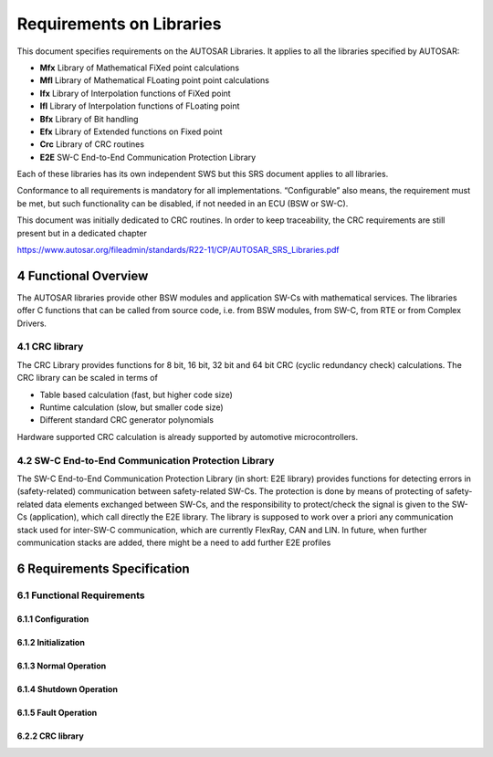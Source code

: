 Requirements on Libraries
=========================

This document specifies requirements on the AUTOSAR Libraries. It applies to all
the libraries specified by AUTOSAR:

- **Mfx** Library of Mathematical FiXed point calculations
- **Mfl** Library of Mathematical FLoating point point calculations
- **Ifx** Library of Interpolation functions of FiXed point
- **Ifl** Library of Interpolation functions of FLoating point
- **Bfx** Library of Bit handling
- **Efx** Library of Extended functions on Fixed point
- **Crc** Library of CRC routines
- **E2E** SW-C End-to-End Communication Protection Library

Each of these libraries has its own independent SWS but this SRS document applies to all libraries.

Conformance to all requirements is mandatory for all implementations. “Configurable” also means, 
the requirement must be met, but such functionality can be disabled, if not needed in an ECU 
(BSW or SW-C).

This document was initially dedicated to CRC routines. In order to keep traceability, the CRC 
requirements are still present but in a dedicated chapter

https://www.autosar.org/fileadmin/standards/R22-11/CP/AUTOSAR_SRS_Libraries.pdf


4 Functional Overview
---------------------

The AUTOSAR libraries provide other BSW modules and application SW-Cs with mathematical services.
The libraries offer C functions that can be called from source code, i.e. from BSW modules, from 
SW-C, from RTE or from Complex Drivers.


4.1 CRC library
^^^^^^^^^^^^^^^

The CRC Library provides functions for 8 bit, 16 bit, 32 bit and 64 bit CRC (cyclic redundancy 
check) calculations. The CRC library can be scaled in terms of

- Table based calculation (fast, but higher code size)
- Runtime calculation (slow, but smaller code size)
- Different standard CRC generator polynomials

Hardware supported CRC calculation is already supported by automotive microcontrollers.


4.2 SW-C End-to-End Communication Protection Library
^^^^^^^^^^^^^^^^^^^^^^^^^^^^^^^^^^^^^^^^^^^^^^^^^^^^

The SW-C End-to-End Communication Protection Library (in short: E2E library) provides functions for 
detecting errors in (safety-related) communication between safety-related SW-Cs. The protection is 
done by means of protecting of safety-related data elements exchanged between SW-Cs, and the 
responsibility to protect/check the signal is given to the SW-Cs (application), which call directly 
the E2E library. The library is supposed to work over a priori any communication stack used for 
inter-SW-C communication, which are currently FlexRay, CAN and LIN. In future, when further
communication stacks are added, there might be a need to add further E2E profiles


6 Requirements Specification
----------------------------

6.1 Functional Requirements
^^^^^^^^^^^^^^^^^^^^^^^^^^^

6.1.1 Configuration
"""""""""""""""""""

.. req:: The functional behavior of each library functions shall not be configurable
    :id: SRS_LIBS_00001
    :status: open
    :tags: bsw

    The functional behavior of library functions shall not be configurable. For some given inputs 
    (c function parameters), a function shall return always the same outputs, as defined with the 
    function specification. However, the internal behavior can be configurable. For examples: choose 
    resource consumption strategy e.g. priority to CPU/RAM/ROM. But this is implementation specific 
    and not standardized by AUTOSAR

    **Rationale:** A SW-C that uses a library function expects a deterministic and standardized 
    behavior. It the SW integrator has the possibility to configure and change the behavior, the 
    SW-C may react unexpectedly

    **Use Case:** Division function. In case of division by zero, the function shall always return 
    the same value. If the SW integrator has the possibility to configure this return value, it may 
    be right for some SW-Cs but it may also be catastrophic for other SW-Cs


.. req:: It shall be possible to configure the microcontroller so that the library code is shared 
         between all callers
    :id: SRS_LIBS_00015
    :status: open
    :tags: bsw

    In case memory partitioning is enabled on a given microcontroller, then it shall be possible to 
    configure the microcontroller so that the library code is shared between all callers of the shared 
    library.

    **Rationale:** This enables to reduce the Flash memory consumption.

    **Use Case:** In a partitioned system, SW-Cs in different partitions access the same library.


6.1.2 Initialization
""""""""""""""""""""

.. req:: A library shall be operational before all BSW modules and application SW-Cs
    :id: SRS_LIBS_00002
    :status: open
    :tags: bsw

    **Rationale:** A Library function may be called at the very first step of ECU initialization, 
    e.g. even by the OS or EcuM, thus the library shall be ready.

    **Use Case:** AUTOSAR OS initialization may call bit handling function


6.1.3 Normal Operation
""""""""""""""""""""""

.. req:: Using libraries shall not pass through a port interface
    :id: SRS_LIBS_00004
    :status: open
    :tags: bsw

    SW-Cs shall directly invoke library functions, without passing through port RTE interface. To 
    access the library API, the SW-Cs shall directly include the library header file.

    **Rationale:** The SW developer should be free to use libraries without having to change the SW-C 
    interface description: reduce effort and inconsistencies The port+RTE mechanism is not required 
    for library calls: no consistency check, no queuing, no communication outside ECU, etc.
    
    - Using library functions is a software designer decision. It is related to implementation, not 
      to SW-C interface.
    - Calling a library function is an elemental operation. It is not like a client/server operation
    - because, they are often used, library function shall be called in an efficient way

    Thus, the function can be directly called from the source code, e.g. runnables, without using 
    RTE API.

    **Use Case:** Application includes floating point arithmetic library header, and calls floating
    point routines in control loop calculations, without crossing RTE.


.. req:: Each library shall provide one header file with its public interface
    :id: SRS_LIBS_00005
    :status: open
    :tags: bsw
    :links: SRS_LIBS_00004

    Each library shall provide one header file with its public interface. This header shall declare 
    all the public function prototypes and types defined by the library specification The header file 
    shall be named like: <library short name>.h

    **Rationale:** Access to function prototypes and types Standardization of header file name

    **Use Case:** #include "AR_MFX.h


.. req:: All library functions shall be re-entrant
    :id: SRS_LIBS_00009
    :status: open
    :tags: bsw

    All library functions shall be re-entrant, which means that they shall be able to handle several 
    simultaneous, interleaved or/and concurrent requests. A function, in order to be re-entrant, 
    it (1) shall not call any non-re-entrant functions, (2) shall not write any global nor static 
    variables. If some kind of data shall be handled, the callers have to create (define) them and 
    pass them as function parameters.

    A library function only runs in the context of the caller, on the core where it is called, in the 
    same protection environment.

    A library function can only call library functions.

    A library function is synchronous, e.g. it does not have wait points.

    **Rationale:** Avoid consistency mechanisms which bring to weak efficiency

    **Use Case:** Multitasking environments. Every BSW modules and SW-C will use the same functions 
    in different tasks


.. req:: A library shall define its own specific types in the library header file if and only if 
         they are not yet defined by AUTOSAR
    :id: SRS_LIBS_00010
    :status: open
    :tags: bsw

    A library shall define (typedef) its own specific types in the library header file if and only 
    if they are not yet defined by AUTOSAR in std_types.h and platform_types.h. These types shall be 
    identified in the corresponding SWS by the name and the description, but not the actual implementation.

    No new implementation-specific types are allowed in the implementation of the public library interface, 
    i.e. other types that are not specified in the SWS shall not be present.

    The implementation (typedef) can be different, e.g. according the platform.

    The caller shall not rely on any implementation. Using C operators on these specific types is forbidden.

    **Rationale:** A library may handle some specific types not defined by AUTOSAR Only SWS specified type 
    are allowed in order to insure code portability independent from any specific AUTOSAR library 
    implementation

    **Use Case:** Types u64, S64 for the 64bits data math library


.. req:: All function names and type names shall start with "Library short name"
    :id: SRS_LIBS_00011
    :status: open
    :tags: bsw

    All function names and type names shall start with "Library short name"

    **Rationale:** Avoid collision with already existing library Quickly identified AUTOSAR library 
    calls in the code


.. req:: All function names and type names shall start with "Library short name"
    :id: SRS_LIBS_00012
    :status: open
    :tags: bsw
    :links: SRS_LIBS_00008

    Function calls become simpler. If a set of fixed parameters is required. They can be defined 
    once in a structure and may be used several times.

    In some circumstances, it makes sense to group several function parameters into one of 
    few structures:

    - when there are many parameters,
    - when some parameters can be grouped by functionality

    **Use Case:**

    .. code-block:: c

        sint16 EFX_PGOV_WIN ( sint32 X,
                              sint32 Kp,
                              sint32 KpPos,
                              sint32 KpNeg,
                              sint32 WinPos,
                              sint32 WinNeg )

        sint16 EFX_PGOV_WIN( sint32 X, const PWin_Type * Struct )


    **Dependencies:** if a parameter is added to the structure, a new structure name and a new 
    function name shall be defined. So there is no risk that a new structure field would be forgotten 
    in case of library evolution.

    
6.1.4 Shutdown Operation
""""""""""""""""""""""""

.. req:: A library shall be operational until the shutdown
    :id: SRS_LIBS_00003
    :status: open
    :tags: bsw
    :links: SRS_LIBS_00008

    A library shall be operational until the shutdown .A library should not require a shutdown 
    operation phase. If so, it shall occur after all AUTOSAR BSW modules shutdown operations

    **Rationale:** A Library function may be called at the very latest step of ECU shutdown,
    e.g. even by the OS, thus the library shall be ready until the end

    **Use Case:** AUTOSAR OS shutdown operation may call bit handling function


6.1.5 Fault Operation
"""""""""""""""""""""

.. req:: The error cases, resulting in the check at runtime of the value of input parameters, 
         shall be listed in SWS
    :id: SRS_LIBS_00013
    :status: open
    :tags: bsw
    :links: SRS_LIBS_00001

    Function should check at runtime (both in production and development code) the value of input 
    parameters, especially cases where erroneous value can bring to fatal error or unpredictable 
    result, if they have the values allowed by the function specification.

    All the error cases shall be listed in SWS and the function should return a specified value 
    (in SWS) that is not configurable. This value is dependant of the function and the error case 
    so it is determined case by case.

    **Rationale:** Avoid fatal error, provide standardized behaviour

    **Use Case:** Division by zero, negative number of a square root, out of range, overflow,
    underflow, etc.


6.2.2 CRC library
"""""""""""""""""

.. req:: For a given function prototype name, the behavior and the parameters shall not evolve once 
         it is a part of an AUTOSAR final release
    :id: SRS_LIBS_00008
    :status: open
    :tags: bsw
    :links: SRS_LIBS_00001

    For a given function prototype name, the behavior and the parameters shall not evolve once it 
    is a part of an AUTOSAR final release. For any reasons, if the specification of a behavior has 
    to be changed in AUTOSAR release N+1, e.g. the WP LIBRARIES decides of a new feature, or a 
    parameter/type has to be added/removed/modified from the specification, and if library 
    implementations might be already in production, then a new function prototype shall be created. 
    
    The previous one (AUTOSAR release N) shall be kept unchanged.

    In case of a type implementation is specified in SWS, then if this implementation changes, a 
    new type name and API name shall be created and the previous one shall be retained.

    In case of a type implementation is not defined in SWS, then the library developer is free to 
    change the implementation without creating new type name.

    **Rationale:** Avoid SW-C re-developing in case of library evolution. Avoid having to integrate 
    new library releases if SW-C do not require new function. 
    
    if an integrator has to add different SW-C which rely on different libraries(AUTOSAR specification) 
    versions, he can (has to) purchase the latest library version since the ascending compatibility 
    is insured.

    **Use Case:** On a project, the integrator uses a library compatible with AR4.0, and a SW-C that 
    use this library. On a next V cycle, a new library release compatible with AR4.1 is integrated. 
    With the ascending compatibility rule, it is ensured that the SW-C will react in the same way 
    even if new functions have been added.


.. req:: A SW-C may use a non-AUTOSAR library available on the market
    :id: SRS_LIBS_00016
    :status: open
    :tags: bsw
    :links: SRS_LIBS_00011

    A SW-C may use a non-AUTOSAR library available on the market. In this case, the developer may not 
    deliver this library but just mention it in the SW-C template (DependencyOnLibrary). It is the 
    responsibility of the integrator to get this library to be able to integrate the SW-C.

    This non-AUTOSAR library should respect the requirements of this document.
    
    It is recommended that non-AUTOSAR functions start with a specific vendor prefix

    **Rationale:** Allows freedom of implementation. Avoid name collisions.

    **Use Case:** Supplier specific libraries.


.. req:: Using a library should be documented
    :id: SRS_LIBS_00007
    :status: open
    :tags: bsw

    If a BSW module or a SW-C uses a Library, the developer should add an Implementation-
    DependencyOnLibrary in the BSW/SW-C template. minVersion and maxVersion parameters correspond 
    to the supplier version.

    In case of AUTOSAR library, these parameters may be left empty because a SW-C or BSW module 
    may rely on a library behaviour, not on a supplier implementation. However, the SW-C or BSW 
    modules shall be compatible with the AUTOSAR platform where they are integrated.

    **Rationale:** SW integrator to checks the AUTOSAR platform compatibilities while integrating 
    a BSW module or a SW-C


.. req:: Usage of macros should be avoided
    :id: SRS_LIBS_00017
    :status: open
    :tags: bsw

    The function should be declared as function or inline function. Macro #define should not be used

    **Rationale:** Macros do not specify argument type and return type so there is more chance of 
    improper use


.. req:: A library function may only call library functions
    :id: SRS_LIBS_00018
    :status: open
    :tags: bsw
    :links: SRS_LIBS_00009

    A library function shall not call any BSW modules functions, e.g. the DET A library function can 
    call other library functions

    Rationale: A library function shall be re-entrant. Other BSW modules functions may not be re-entrant.

    **Use Case:** Multi-core architecture, Memory protection scheme
